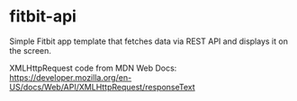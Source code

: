 * fitbit-api
Simple Fitbit app template that fetches data via REST API and displays it on the screen.

XMLHttpRequest code from MDN Web Docs: https://developer.mozilla.org/en-US/docs/Web/API/XMLHttpRequest/responseText
